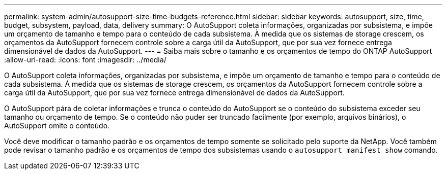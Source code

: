 ---
permalink: system-admin/autosupport-size-time-budgets-reference.html 
sidebar: sidebar 
keywords: autosupport, size, time, budget, subsystem, payload, data, delivery 
summary: O AutoSupport coleta informações, organizadas por subsistema, e impõe um orçamento de tamanho e tempo para o conteúdo de cada subsistema. À medida que os sistemas de storage crescem, os orçamentos da AutoSupport fornecem controle sobre a carga útil da AutoSupport, que por sua vez fornece entrega dimensionável de dados da AutoSupport. 
---
= Saiba mais sobre o tamanho e os orçamentos de tempo do ONTAP AutoSupport
:allow-uri-read: 
:icons: font
:imagesdir: ../media/


[role="lead"]
O AutoSupport coleta informações, organizadas por subsistema, e impõe um orçamento de tamanho e tempo para o conteúdo de cada subsistema. À medida que os sistemas de storage crescem, os orçamentos da AutoSupport fornecem controle sobre a carga útil da AutoSupport, que por sua vez fornece entrega dimensionável de dados da AutoSupport.

O AutoSupport pára de coletar informações e trunca o conteúdo do AutoSupport se o conteúdo do subsistema exceder seu tamanho ou orçamento de tempo. Se o conteúdo não puder ser truncado facilmente (por exemplo, arquivos binários), o AutoSupport omite o conteúdo.

Você deve modificar o tamanho padrão e os orçamentos de tempo somente se solicitado pelo suporte da NetApp. Você também pode revisar o tamanho padrão e os orçamentos de tempo dos subsistemas usando o `autosupport manifest show` comando.
